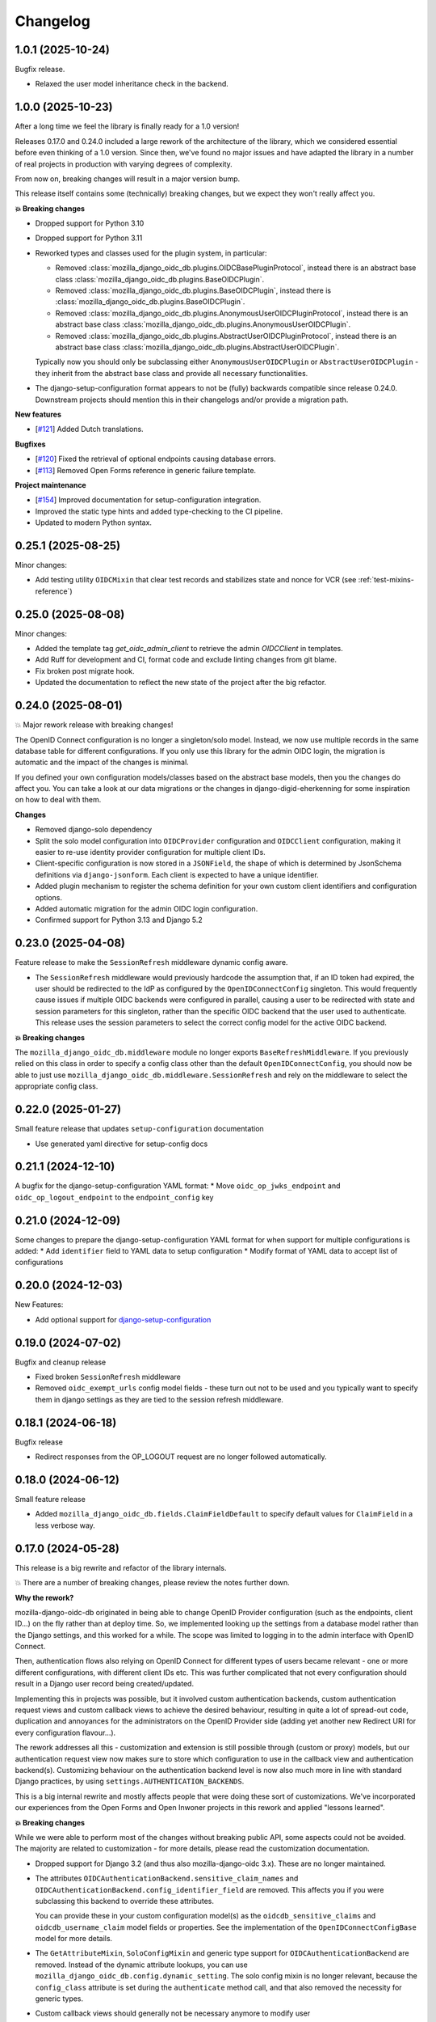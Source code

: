 =========
Changelog
=========

1.0.1 (2025-10-24)
==================

Bugfix release.

* Relaxed the user model inheritance check in the backend.

1.0.0 (2025-10-23)
==================

After a long time we feel the library is finally ready for a 1.0 version!

Releases 0.17.0 and 0.24.0 included a large rework of the architecture of the library,
which we considered essential before even thinking of a 1.0 version. Since then, we've
found no major issues and have adapted the library in a number of real projects in
production with varying degrees of complexity.

From now on, breaking changes will result in a major version bump.

This release itself contains some (technically) breaking changes, but we expect they won't
really affect you.

**💥 Breaking changes**

* Dropped support for Python 3.10
* Dropped support for Python 3.11
* Reworked types and classes used for the plugin system, in particular:

  * Removed :class:`mozilla_django_oidc_db.plugins.OIDCBasePluginProtocol`, instead there is
    an abstract base class :class:`mozilla_django_oidc_db.plugins.BaseOIDCPlugin`.
  * Removed :class:`mozilla_django_oidc_db.plugins.BaseOIDCPlugin`, instead there is
    :class:`mozilla_django_oidc_db.plugins.BaseOIDCPlugin`.
  * Removed :class:`mozilla_django_oidc_db.plugins.AnonymousUserOIDCPluginProtocol`,
    instead there is an abstract base class
    :class:`mozilla_django_oidc_db.plugins.AnonymousUserOIDCPlugin`.
  * Removed :class:`mozilla_django_oidc_db.plugins.AbstractUserOIDCPluginProtocol`,
    instead there is an abstract base class
    :class:`mozilla_django_oidc_db.plugins.AbstractUserOIDCPlugin`.

  Typically now you should only be subclassing either ``AnonymousUserOIDCPlugin`` or
  ``AbstractUserOIDCPlugin`` - they inherit from the abstract base class and provide
  all necessary functionalities.

* The django-setup-configuration format appears to not be (fully) backwards compatible
  since release 0.24.0. Downstream projects should mention this in their changelogs
  and/or provide a migration path.

**New features**

* [`#121`_] Added Dutch translations.

**Bugfixes**

* [`#120`_] Fixed the retrieval of optional endpoints causing database errors.
* [`#113`_] Removed Open Forms reference in generic failure template.

**Project maintenance**

* [`#154`_] Improved documentation for setup-configuration integration.
* Improved the static type hints and added type-checking to the CI pipeline.
* Updated to modern Python syntax.

.. _#154: https://github.com/maykinmedia/mozilla-django-oidc-db/issues/154
.. _#120: https://github.com/maykinmedia/mozilla-django-oidc-db/issues/120
.. _#113: https://github.com/maykinmedia/mozilla-django-oidc-db/issues/113
.. _#121: https://github.com/maykinmedia/mozilla-django-oidc-db/issues/121

0.25.1 (2025-08-25)
===================

Minor changes:

* Add testing utility ``OIDCMixin`` that clear test records and stabilizes state and nonce for VCR (see :ref:`test-mixins-reference`)

0.25.0 (2025-08-08)
===================

Minor changes:

* Added the template tag `get_oidc_admin_client` to retrieve the admin `OIDCClient` in templates.
* Add Ruff for development and CI, format code and exclude linting changes from git blame.
* Fix broken post migrate hook.
* Updated the documentation to reflect the new state of the project after the big refactor.

0.24.0 (2025-08-01)
===================

💥 Major rework release with breaking changes!

The OpenID Connect configuration is no longer a singleton/solo model. Instead, we now
use multiple records in the same database table for different configurations. If you
only use this library for the admin OIDC login, the migration is automatic and the
impact of the changes is minimal.

If you defined your own configuration models/classes based on the abstract base models,
then you the changes do affect you. You can take a look at our data migrations or the
changes in django-digid-eherkenning for some inspiration on how to deal with them.

**Changes**

* Removed django-solo dependency
* Split the solo model configuration into ``OIDCProvider`` configuration and
  ``OIDCClient`` configuration, making it easier to re-use identity provider configuration
  for multiple client IDs.
* Client-specific configuration is now stored in a ``JSONField``, the shape of which is
  determined by JsonSchema definitions via ``django-jsonform``. Each client is expected
  to have a unique identifier.
* Added plugin mechanism to register the schema definition for your own custom client
  identifiers and configuration options.
* Added automatic migration for the admin OIDC login configuration.
* Confirmed support for Python 3.13 and Django 5.2

0.23.0 (2025-04-08)
===================

Feature release to make the ``SessionRefresh`` middleware dynamic config aware.

* The ``SessionRefresh`` middleware would previously hardcode the assumption that, if an
  ID token had expired, the user should be redirected to the IdP as configured by the
  ``OpenIDConnectConfig`` singleton. This would frequently cause issues if multiple OIDC
  backends were configured in parallel, causing a user to be redirected with state and
  session parameters for this singleton, rather than the specific OIDC backend that the
  user used to authenticate. This release uses the session parameters to select the
  correct config model for the active OIDC backend.

**💥 Breaking changes**

The ``mozilla_django_oidc_db.middleware`` module no longer exports
``BaseRefreshMiddleware``. If you previously relied on this class in order to specify a
config class other than the default ``OpenIDConnectConfig``, you should now be able to
just use ``mozilla_django_oidc_db.middleware.SessionRefresh`` and rely on the middleware to select
the appropriate config class.

0.22.0 (2025-01-27)
===================

Small feature release that updates ``setup-configuration`` documentation

* Use generated yaml directive for setup-config docs

0.21.1 (2024-12-10)
===================

A bugfix for the django-setup-configuration YAML format:
* Move ``oidc_op_jwks_endpoint`` and ``oidc_op_logout_endpoint`` to the ``endpoint_config`` key

0.21.0 (2024-12-09)
===================

Some changes to prepare the django-setup-configuration YAML format for when support
for multiple configurations is added:
* Add ``identifier`` field to YAML data to setup configuration
* Modify format of YAML data to accept list of configurations

0.20.0 (2024-12-03)
===================

New Features:

* Add optional support for `django-setup-configuration`_

.. _django-setup-configuration: https://pypi.org/project/django-setup-configuration/

0.19.0 (2024-07-02)
===================

Bugfix and cleanup release

* Fixed broken ``SessionRefresh`` middleware
* Removed ``oidc_exempt_urls`` config model fields - these turn out not to be used and
  you typically want to specify them in django settings as they are tied to the session
  refresh middleware.

0.18.1 (2024-06-18)
===================

Bugfix release

* Redirect responses from the OP_LOGOUT request are no longer followed automatically.

0.18.0 (2024-06-12)
===================

Small feature release

* Added ``mozilla_django_oidc_db.fields.ClaimFieldDefault`` to specify default values
  for ``ClaimField`` in a less verbose way.

0.17.0 (2024-05-28)
===================

This release is a big rewrite and refactor of the library internals.

💥 There are a number of breaking changes, please review the notes further down.

**Why the rework?**

mozilla-django-oidc-db originated in being able to change OpenID Provider configuration
(such as the endpoints, client ID...) on the fly rather than at deploy time. So, we
implemented looking up the settings from a database model rather than the Django
settings, and this worked for a while. The scope was limited to logging in to the admin
interface with OpenID Connect.

Then, authentication flows also relying on OpenID Connect for different types of users
became relevant - one or more different configurations, with different client IDs etc.
This was further complicated that not every configuration should result in a Django user
record being created/updated.

Implementing this in projects was possible, but it involved custom authentication
backends, custom authentication request views and custom callback views to achieve the
desired behaviour, resulting in quite a lot of spread-out code, duplication and
annoyances for the administrators on the OpenID Provider side (adding yet another
new Redirect URI for every configuration flavour...).

The rework addresses all this - customization and extension is still possible through
(custom or proxy) models, but our authentication request view now makes sure to store
which configuration to use in the callback view and authentication backend(s).
Customizing behaviour on the authentication backend level is now also much more in line
with standard Django practices, by using ``settings.AUTHENTICATION_BACKENDS``.

This is a big internal rewrite and mostly affects people that were doing these sort of
customizations. We've incorporated our experiences from the Open Forms and Open Inwoner
projects in this rework and applied "lessons learned".

**💥 Breaking changes**

While we were able to perform most of the changes without breaking public API, some
aspects could not be avoided. The majority are related to customization - for more
details, please read the customization documentation.

* Dropped support for Django 3.2 (and thus also mozilla-django-oidc 3.x). These are no
  longer maintained.

* The attributes ``OIDCAuthenticationBackend.sensitive_claim_names`` and
  ``OIDCAuthenticationBackend.config_identifier_field`` are removed. This affects you
  if you were subclassing this backend to override these attributes.

  You can provide these in your custom configuration model(s) as the
  ``oidcdb_sensitive_claims`` and ``oidcdb_username_claim`` model fields or properties.
  See the implementation of the ``OpenIDConnectConfigBase`` model for more details.

* The ``GetAttributeMixin``, ``SoloConfigMixin`` and generic type support for
  ``OIDCAuthenticationBackend`` are removed. Instead of the dynamic attribute lookups,
  you can use ``mozilla_django_oidc_db.config.dynamic_setting``. The solo config mixin
  is no longer relevant, because the ``config_class`` attribute is set during
  the ``authenticate`` method call, and that also removed the necessity for generic
  types.

* Custom callback views should generally not be necessary anymore to modify user
  authentication/creation/updating behaviour. Instead, you should probably use a custom
  authentication backend and add that to your Django settings. However, if you modify
  the authentication views to add error handling or different redirect behaviour on
  success/error, you should subclass
  ``mozilla_django_oidc_db.views.OIDCAuthenticationCallbackView`` rather than
  ``OIDCCallbackView`` (the latter now acts as a router). You can point from the config
  model to the view to use for this.

* The ``GetAttributeMixin`` and ``SoloConfigMixin`` for ``SessionRefresh`` are removed,
  instead you can use the ``dynamic_setting`` descriptor (similar to the authentication
  backend change).

* The django-solo caching mixin is removed from the models. The configuration is only
  retrieved when authenticating, and the regular django-solo cache settings apply. We
  do however modify the cache key so that it points to a unique django model to look up.

* The fields ``oidc_kc_idp_hint`` and ``oidc_op_logout_endpoint`` are added to the base
  model. If you specify these yourself, remove them from your own models. You'll need to
  run ``makemigrations`` to update your own models.

**New features**

* [#99] Improved support for customizing authentication behaviour. See the new section
  in the documentation for details.
* [#102] Added system checks.
* [#42] Added keycloak IDP hint configuration field and logout endpoint.

**Project maintenance**

* Added more (technical) documentation - both user-guide style and API reference docs.
* Improved quality of tests - we avoid mocks and favour testing against real OpenID
  Providers (using VCR.py).

0.16.0 (2024-05-02)
===================

* [`#84`_] Updated usage section in README
* [`#88`_] Set up Sphinx documentation on readthedocs
* [`#94`_] Claims with "." characters in them are now supported
* [`#92`_] Fixed a crash when validating the user claim mapping

.. _#84: https://github.com/maykinmedia/mozilla-django-oidc-db/issues/84
.. _#88: https://github.com/maykinmedia/mozilla-django-oidc-db/issues/88
.. _#94: https://github.com/maykinmedia/mozilla-django-oidc-db/issues/94
.. _#92: https://github.com/maykinmedia/mozilla-django-oidc-db/issues/92

0.15.0 (2024-02-07)
===================

**Breaking changes**

* Dropped support for Django 4.1
* Dropped support for Python 3.8 and 3.9
* Dropped support for mozilla-django-oidc 2.0

**New features**

* Confirmed support for mozilla-django-oidc 4.0
* Confirmed support for Python 3.12
* [`#80`_] Added configuration to call token endpoint with HTTP Basic Auth
* [`#83`_] Support ``application/jwt`` responses from userinfo endpoint

**Project maintenance/refactors**

* Added more typehints
* Added docker-compose setup for Keycloak OIDC Provider
* Added VCR for testing against real OIDC provider(s)

.. _#80: https://github.com/maykinmedia/mozilla-django-oidc-db/issues/80
.. _#83: https://github.com/maykinmedia/mozilla-django-oidc-db/issues/83

0.14.1 (2024-01-12)
===================

* [`#76`_] Make groups_claim optional (to allow disabling of group assignment)

.. _#76: https://github.com/maykinmedia/mozilla-django-oidc-db/issues/76

0.14.0 (2024-01-05)
===================

Django 4.2+ compatibility update

* Replaced django-better-admin-arrayfield with django-jsonform, the former does not work
  on modern Django versions.

0.13.0 (2023-12-21)
===================

* [`#65`_] Add functionality to make users superuser based on groups
* [`#68`_] More clear label/helptext for sync_groups

.. _#65: https://github.com/maykinmedia/mozilla-django-oidc-db/issues/65
.. _#68: https://github.com/maykinmedia/mozilla-django-oidc-db/issues/68

0.12.0 (2022-12-14)
===================

* [`#59`_]  Config option to get user info from ID token

.. _#59: https://github.com/maykinmedia/mozilla-django-oidc-db/issues/59


0.11.0 (2022-08-09)
===================

* [`#56`_] Add default_groups option to OIDC config
* Catch validation errors during auth process and display the message on error page

.. _#56: https://github.com/maykinmedia/mozilla-django-oidc-db/issues/56


0.10.1 (2022-07-27)
===================

**Bugfixes**

* [`#51`_] Use defaults from SessionRefresh if variable not provided

**Project maintenance/refactors**

* [`#48`_] Document claim obfuscation in README


.. _#51: https://github.com/maykinmedia/mozilla-django-oidc-db/issues/51
.. _#48: https://github.com/maykinmedia/mozilla-django-oidc-db/issues/48


0.10.0 (2022-04-25)
===================

**Breaking changes**

* Dropped support for Django < 3.2
* Dropped support for Python 3.6

**New features**

* Migrated from ``django.contrib.postgres.fields.JSONField`` to ``models.JSONField``, so
  you can use databases other than PostgreSQL.
* Added support for Django 4.0

**Project maintenance/refactors**

* Cleaned up test suite and solved deprecation warnings/runtime warnings
* Updated support python/django versions in CI configuration

0.9.0 (2022-04-21)
==================

**New features**

* Added support for mozilla-django-oidc 2.x (#16)
* Added ability to obfuscate claim values for logging output (#42)
* Added ability to specify (nested) identifier claim to extract (#42)
* Customizable SoloModel cache prefix via CachingMixin
* Add views to properly handle admin login failure (#33)

**Project maintenance/refactors**

* Define generic base class for OIDC config fields
* Removed unused Travis CI config
* Explicitly return None for empty values from config
* Added typehints

0.8.0 (2022-02-15)
==================

* Allow usage of other config classes in SoloConfigMixin

0.7.2 (2022-01-11)
==================

* Fix caching issues caused by `OpenIDConnectConfig.get_solo` in backend initialization (#30)
* Rename imported `SessionRefresh` in middleware to avoid conflicting names

0.7.1 (2021-11-29)
==================

* Fix verbose_name/help_text in username_claim migration

0.7.0 (2021-11-29) **YANKED**
=============================

* Add configurable username claim (defaults to ``sub``)

0.6.0 (2021-11-26)
==================

* Add configurable glob pattern for groups sync, to only sync groups that match the pattern
* Fix OIDC config form for users with readonly access

0.5.0 (2021-09-13)
==================

* Pin mozilla-django-oidc to >=1.0.0, <2.0.0 (due to compatibility issues)
* Adapt admin form to allow configurable endpoints that must be derived from discovery endpoint

0.4.0 (2021-08-16)
==================

* Allow claim mappings to be configured via admin.
* Allow group synchronization between role claims and Django groups.
* Allow added users to be promoted to staff users directly.
* Fixed missing INSTALLED_APP in the testproject.

0.3.0 (2021-07-19)
==================

* Add derivation of endpoints via OpenID Connect discovery endpoint
* Add fieldsets for OpenID Connect configuration admin page

0.2.1 (2021-07-06)
==================

* Fix variable name ``MOZILLA_DJANGO_OIDC_DB_CACHE_TIMEOUT`` to be the same as in the README

0.2.0 (2021-07-06)
==================

* Initial release
